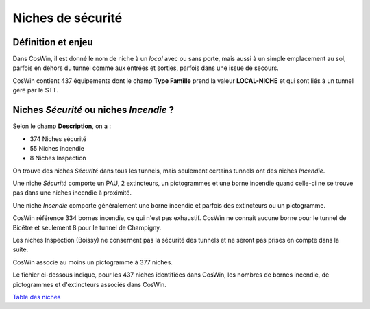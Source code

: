 Niches de sécurité
###########################

Définition et enjeu
***************************
Dans CosWin, il est donné le nom de niche à un *local* avec ou sans porte, mais aussi à un simple emplacement au sol, parfois en dehors du tunnel comme aux entrées et sorties, parfois dans une issue de secours.

CosWin contient 437 équipements dont le champ **Type Famille** prend la valeur **LOCAL-NICHE** et qui sont liés à un tunnel géré par le STT.

Niches *Sécurité* ou  niches *Incendie* ?
******************************************
Selon le champ **Description**, on a :

* 374 Niches sécurité
* 55 Niches incendie
* 8 Niches Inspection

On trouve des niches *Sécurité* dans tous les tunnels, mais seulement certains tunnels ont des niches *Incendie*.

Une niche *Sécurité* comporte un PAU, 2 extincteurs, un pictogrammes et une borne incendie quand celle-ci ne se trouve pas dans une niches incendie à proximité.

Une niche *Incendie* comporte généralement une borne incendie et parfois des extincteurs ou un pictogramme.

CosWin référence 334 bornes incendie, ce qui n'est pas exhaustif. CosWin ne connait aucune borne pour le tunnel de Bicêtre et seulement 8 pour le tunnel de Champigny.

Les niches Inspection (Boissy) ne consernent pas la sécurité des tunnels et ne seront pas prises en compte dans la suite.

CosWin associe au moins un pictogramme à 377 niches.

Le fichier ci-dessous indique, pour les 437 niches identifiées dans CosWin, les nombres de bornes incendie, de pictogrammes et d'extincteurs associés dans CosWin.

`Table des niches <https://raw.githubusercontent.com/ExploitIdF/IssuesTunnels/main/_static/nichesBrExPc.csv>`_ 



